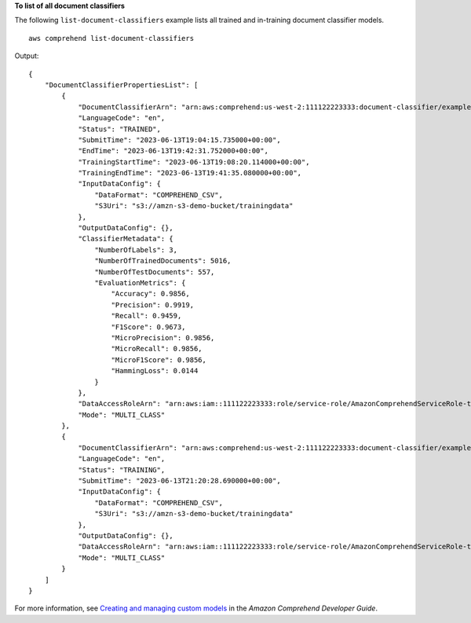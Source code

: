 **To list of all document classifiers**

The following ``list-document-classifiers`` example lists all trained and in-training document classifier models. ::

    aws comprehend list-document-classifiers

Output::

    {
        "DocumentClassifierPropertiesList": [
            {
                "DocumentClassifierArn": "arn:aws:comprehend:us-west-2:111122223333:document-classifier/exampleclassifier1",
                "LanguageCode": "en",
                "Status": "TRAINED",
                "SubmitTime": "2023-06-13T19:04:15.735000+00:00",
                "EndTime": "2023-06-13T19:42:31.752000+00:00",
                "TrainingStartTime": "2023-06-13T19:08:20.114000+00:00",
                "TrainingEndTime": "2023-06-13T19:41:35.080000+00:00",
                "InputDataConfig": {
                    "DataFormat": "COMPREHEND_CSV",
                    "S3Uri": "s3://amzn-s3-demo-bucket/trainingdata"
                },
                "OutputDataConfig": {},
                "ClassifierMetadata": {
                    "NumberOfLabels": 3,
                    "NumberOfTrainedDocuments": 5016,
                    "NumberOfTestDocuments": 557,
                    "EvaluationMetrics": {
                        "Accuracy": 0.9856,
                        "Precision": 0.9919,
                        "Recall": 0.9459,
                        "F1Score": 0.9673,
                        "MicroPrecision": 0.9856,
                        "MicroRecall": 0.9856,
                        "MicroF1Score": 0.9856,
                        "HammingLoss": 0.0144
                    }
                },
                "DataAccessRoleArn": "arn:aws:iam::111122223333:role/service-role/AmazonComprehendServiceRole-testorle",
                "Mode": "MULTI_CLASS"
            },
            {
                "DocumentClassifierArn": "arn:aws:comprehend:us-west-2:111122223333:document-classifier/exampleclassifier2",
                "LanguageCode": "en",
                "Status": "TRAINING",
                "SubmitTime": "2023-06-13T21:20:28.690000+00:00",
                "InputDataConfig": {
                    "DataFormat": "COMPREHEND_CSV",
                    "S3Uri": "s3://amzn-s3-demo-bucket/trainingdata"
                },
                "OutputDataConfig": {},
                "DataAccessRoleArn": "arn:aws:iam::111122223333:role/service-role/AmazonComprehendServiceRole-testorle",
                "Mode": "MULTI_CLASS"
            }
        ]
    }

For more information, see `Creating and managing custom models <https://docs.aws.amazon.com/comprehend/latest/dg/manage-models.html>`__ in the *Amazon Comprehend Developer Guide*.